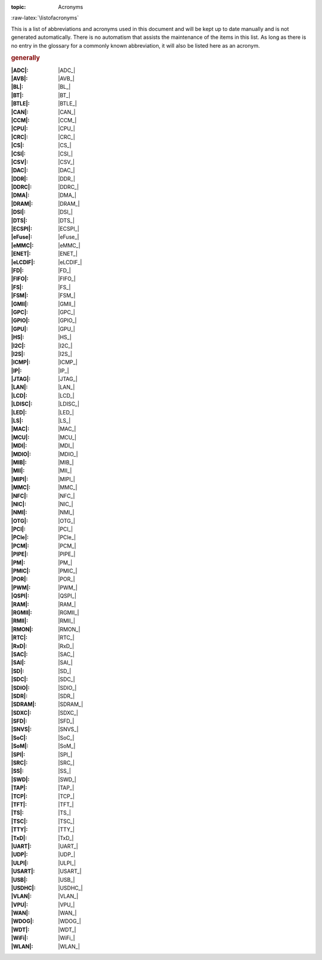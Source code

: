 :topic: Acronyms

.. index:: triple: Acronyms; Design Specification; ALBG Template
   :name: dsnps-acronyms

.. index:: triple: Abbreviations; Design Specification; ALBG Template
   :name: dsnps-abbreviations

:raw-latex:`\listofacronyms`

.. only:: html

   .. _acronyms:
   .. _abbreviations:

   Acronyms
   ########

This is a list of abbreviations and acronyms used in this document and will
be kept up to date manually and is not generated automatically. There is no
automatism that assists the maintenance of the items in this list. As long
as there is no entry in the glossary for a commonly known abbreviation, it
will also be listed here as an acronym.

.. use file docterms.rsti to add new acronyms or change/delete someone

.. rubric:: generally

:|ADC|: |ADC_|
:|AVB|: |AVB_|
:|BL|: |BL_|
:|BT|: |BT_|
:|BTLE|: |BTLE_|
:|CAN|: |CAN_|
:|CCM|: |CCM_|
:|CPU|: |CPU_|
:|CRC|: |CRC_|
:|CS|: |CS_|
:|CSI|: |CSI_|
:|CSV|: |CSV_|
:|DAC|: |DAC_|
:|DDR|: |DDR_|
:|DDRC|: |DDRC_|
:|DMA|: |DMA_|
:|DRAM|: |DRAM_|
:|DSI|: |DSI_|
:|DTS|: |DTS_|
:|ECSPI|: |ECSPI_|
:|eFuse|: |eFuse_|
:|eMMC|: |eMMC_|
:|ENET|: |ENET_|
:|eLCDIF|: |eLCDIF_|
:|FD|: |FD_|
:|FIFO|: |FIFO_|
:|FS|: |FS_|
:|FSM|: |FSM_|
:|GMII|: |GMII_|
:|GPC|: |GPC_|
:|GPIO|: |GPIO_|
:|GPU|: |GPU_|
:|HS|: |HS_|
:|I2C|: |I2C_|
:|I2S|: |I2S_|
:|ICMP|: |ICMP_|
:|IP|: |IP_|
:|JTAG|: |JTAG_|
:|LAN|: |LAN_|
:|LCD|: |LCD_|
:|LDISC|: |LDISC_|
:|LED|: |LED_|
:|LS|: |LS_|
:|MAC|: |MAC_|
:|MCU|: |MCU_|
:|MDI|: |MDI_|
:|MDIO|: |MDIO_|
:|MIB|: |MIB_|
:|MII|: |MII_|
:|MIPI|: |MIPI_|
:|MMC|: |MMC_|
:|NFC|: |NFC_|
:|NIC|: |NIC_|
:|NMI|: |NMI_|
:|OTG|: |OTG_|
:|PCI|: |PCI_|
:|PCIe|: |PCIe_|
:|PCM|: |PCM_|
:|PIPE|: |PIPE_|
:|PM|: |PM_|
:|PMIC|: |PMIC_|
:|POR|: |POR_|
:|PWM|: |PWM_|
:|QSPI|: |QSPI_|
:|RAM|: |RAM_|
:|RGMII|: |RGMII_|
:|RMII|: |RMII_|
:|RMON|: |RMON_|
:|RTC|: |RTC_|
:|RxD|: |RxD_|
:|SAC|: |SAC_|
:|SAI|: |SAI_|
:|SD|: |SD_|
:|SDC|: |SDC_|
:|SDIO|: |SDIO_|
:|SDR|: |SDR_|
:|SDRAM|: |SDRAM_|
:|SDXC|: |SDXC_|
:|SFD|: |SFD_|
:|SNVS|: |SNVS_|
:|SoC|: |SoC_|
:|SoM|: |SoM_|
:|SPI|: |SPI_|
:|SRC|: |SRC_|
:|SS|: |SS_|
:|SWD|: |SWD_|
:|TAP|: |TAP_|
:|TCP|: |TCP_|
:|TFT|: |TFT_|
:|TS|: |TS_|
:|TSC|: |TSC_|
:|TTY|: |TTY_|
:|TxD|: |TxD_|
:|UART|: |UART_|
:|UDP|: |UDP_|
:|ULPI|: |ULPI_|
:|USART|: |USART_|
:|USB|: |USB_|
:|USDHC|: |USDHC_|
:|VLAN|: |VLAN_|
:|VPU|: |VPU_|
:|WAN|: |WAN_|
:|WDOG|: |WDOG_|
:|WDT|: |WDT_|
:|WiFi|: |WiFi_|
:|WLAN|: |WLAN_|



.. Local variables:
   coding: utf-8
   mode: text
   mode: rst
   End:
   vim: fileencoding=utf-8 filetype=rst :

